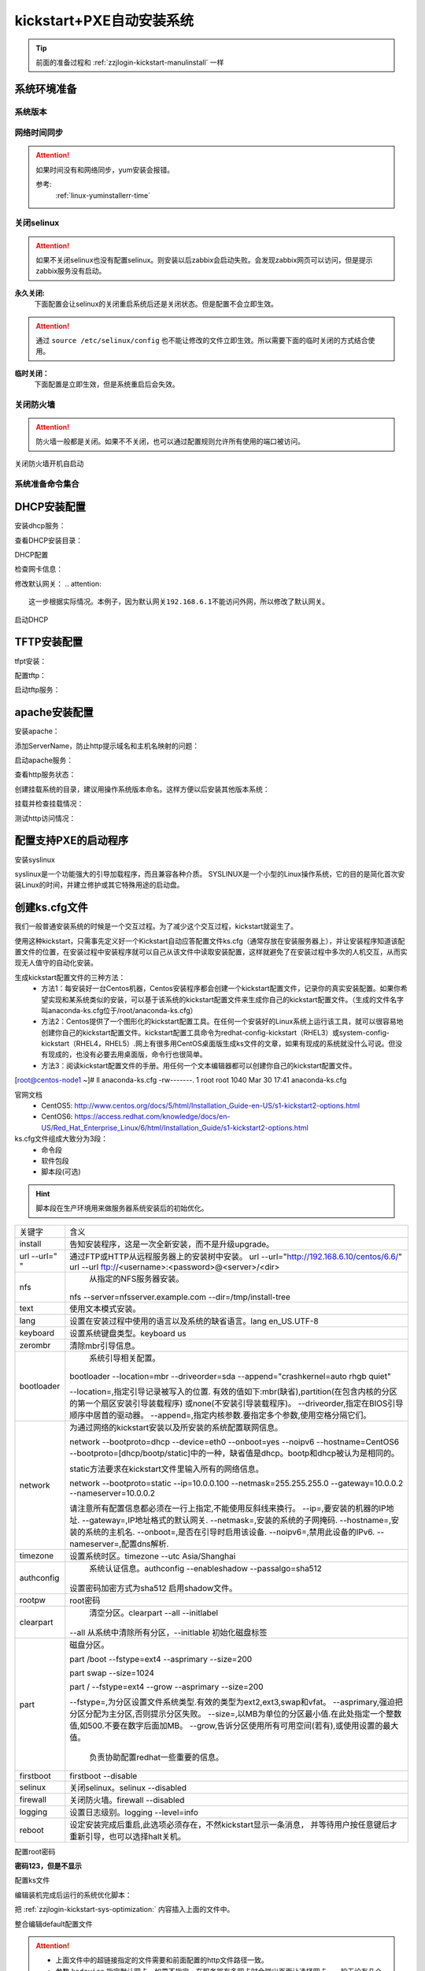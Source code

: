 .. _zzjlogin-kickstart-autoinstall:

================================
kickstart+PXE自动安装系统
================================



.. tip:: 前面的准备过程和 :ref:`zzjlogin-kickstart-manulinstall` 一样




系统环境准备
========================================

系统版本
----------------------------------------

.. code-block:: bash
    :linenos:

    [root@centos-node1 ~]# cat /etc/redhat-release
    CentOS release 6.6 (Final)
    [root@centos-node1 ~]# uname -r
    2.6.32-504.el6.x86_64
    [root@centos-node1 ~]# cat /etc/sysconfig/network
    NETWORKING=yes
    HOSTNAME=centos-node1

网络时间同步
----------------------------------------

.. attention::
    如果时间没有和网络同步，yum安装会报错。
    
    参考:
        :ref:`linux-yuminstallerr-time`

.. code-block:: bash
    :linenos:

    [root@zzjlogin ~]# date
    Thu Sep  6 21:07:25 CST 2018
    [root@zzjlogin ~]# ntpdate pool.ntp.org
    28 Sep 00:53:38 ntpdate[1577]: step time server 5.103.139.163 offset 1827966.915121 sec



关闭selinux
----------------------------------------

.. attention::
    如果不关闭selinux也没有配置selinux。则安装以后zabbix会启动失败。会发现zabbix网页可以访问，但是提示zabbix服务没有启动。

**永久关闭:**
    下面配置会让selinux的关闭重启系统后还是关闭状态。但是配置不会立即生效。

.. attention::
    通过 ``source /etc/selinux/config`` 也不能让修改的文件立即生效。所以需要下面的临时关闭的方式结合使用。

.. code-block:: bash
    :linenos:

    [root@zzjlogin ~]# sed -i 's/SELINUX=enforcing/SELINUX=disabled/' /etc/selinux/config
    [root@zzjlogin ~]# grep SELINUX /etc/selinux/config
    # SELINUX= can take one of these three values:
    SELINUX=disabled
    # SELINUXTYPE= can take one of these two values:
    SELINUXTYPE=targeted

**临时关闭：**
    下面配置是立即生效，但是系统重启后会失效。

.. code-block:: bash
    :linenos:

    [root@zzjlogin ~]# getenforce
    Enforcing
    [root@zzjlogin ~]# setenforce 0
    [root@zzjlogin ~]# getenforce
    Permissive




关闭防火墙
----------------------------------------

.. attention::
    防火墙一般都是关闭。如果不不关闭，也可以通过配置规则允许所有使用的端口被访问。

.. code-block:: bash
    :linenos:

    [root@zzjlogin ~]# /etc/init.d/iptables stop 
    iptables: Setting chains to policy ACCEPT: filter          [  OK  ]
    iptables: Flushing firewall rules:                         [  OK  ]
    iptables: Unloading modules:                               [  OK  ]

关闭防火墙开机自启动

.. code-block:: bash
    :linenos:
    
    [root@zzjlogin ~]# chkconfig iptables off


系统准备命令集合
----------------------------------------

.. code-block:: bash
    :linenos:

    ntpdate pool.ntp.org
    sed -i 's/SELINUX=enforcing/SELINUX=disabled/' /etc/selinux/config
    setenforce 0
    /etc/init.d/iptables stop 
    chkconfig iptables off

DHCP安装配置
========================================

安装dhcp服务：

.. code-block:: bash
    :linenos:

    [root@centos-node1 ~]# yum install dhcp -y


查看DHCP安装目录：

.. code-block:: bash
    :linenos:
    
    [root@centos-node1 ~]# rpm -ql dhcp

DHCP配置

.. code-block:: bash
    :linenos:

    [root@centos-node1 ~]# cat >>/etc/dhcp/dhcpd.conf<<EOF
    > subnet 192.168.6.0 netmask 255.255.255.0 {
    >         range 192.168.6.100 192.168.6.200;
    >         option subnet-mask 255.255.255.0;
    >         default-lease-time 21600;
    >         max-lease-time 43200;
    >         next-server 192.168.6.10;
    >         filename "/pxelinux.0";
    > }
    > EOF
    [root@centos-node1 ~]# cat /etc/dhcp/dhcpd.conf
    #
    # DHCP Server Configuration file.
    #   see /usr/share/doc/dhcp*/dhcpd.conf.sample
    #   see 'man 5 dhcpd.conf'
    #
    subnet 192.168.6.0 netmask 255.255.255.0 {
            range 192.168.6.100 192.168.6.200;
            option subnet-mask 255.255.255.0;
            default-lease-time 21600;
            max-lease-time 43200;
            next-server 192.168.6.10;
            filename "/pxelinux.0";
    }

检查网卡信息：

.. code-block:: bash
    :linenos:

    [root@centos-node1 ~]# ifconfig
    eth0      Link encap:Ethernet  HWaddr 00:0C:29:B3:93:42  
            inet addr:192.168.161.132  Bcast:192.168.161.255  Mask:255.255.255.0
            inet6 addr: fe80::20c:29ff:feb3:9342/64 Scope:Link
            UP BROADCAST RUNNING MULTICAST  MTU:1500  Metric:1
            RX packets:1014 errors:0 dropped:0 overruns:0 frame:0
            TX packets:592 errors:0 dropped:0 overruns:0 carrier:0
            collisions:0 txqueuelen:1000 
            RX bytes:108635 (106.0 KiB)  TX bytes:97793 (95.5 KiB)

    eth1      Link encap:Ethernet  HWaddr 00:0C:29:B3:93:4C  
            inet addr:192.168.6.10  Bcast:192.168.6.255  Mask:255.255.255.0
            inet6 addr: fe80::20c:29ff:feb3:934c/64 Scope:Link
            UP BROADCAST RUNNING MULTICAST  MTU:1500  Metric:1
            RX packets:4 errors:0 dropped:0 overruns:0 frame:0
            TX packets:14 errors:0 dropped:0 overruns:0 carrier:0
            collisions:0 txqueuelen:1000 
            RX bytes:316 (316.0 b)  TX bytes:916 (916.0 b)

    lo        Link encap:Local Loopback  
            inet addr:127.0.0.1  Mask:255.0.0.0
            inet6 addr: ::1/128 Scope:Host
            UP LOOPBACK RUNNING  MTU:65536  Metric:1
            RX packets:0 errors:0 dropped:0 overruns:0 frame:0
            TX packets:0 errors:0 dropped:0 overruns:0 carrier:0
            collisions:0 txqueuelen:0 
            RX bytes:0 (0.0 b)  TX bytes:0 (0.0 b)

修改默认网关：
.. attention::
    这一步根据实际情况。本例子，因为默认网关192.168.6.1不能访问外网，所以修改了默认网关。

.. code-block:: bash
    :linenos:

    [root@centos-node1 ~]# route
    Kernel IP routing table
    Destination     Gateway         Genmask         Flags Metric Ref    Use Iface
    192.168.6.0     *               255.255.255.0   U     0      0        0 eth1
    192.168.161.0   *               255.255.255.0   U     0      0        0 eth0
    link-local      *               255.255.0.0     U     1002   0        0 eth0
    link-local      *               255.255.0.0     U     1003   0        0 eth1
    default         192.168.6.1     0.0.0.0         UG    0      0        0 eth1

    [root@centos-node1 ~]# route del default gw 192.168.6.1
    [root@centos-node1 ~]# route add default gw 192.168.161.2

启动DHCP

.. code-block:: bash
    :linenos:

    [root@centos-node1 ~]# /etc/init.d/dhcpd start
    Starting dhcpd:                                            [  OK  ]

    [root@centos-node1 ~]# lsof -i :67
    COMMAND  PID  USER   FD   TYPE DEVICE SIZE/OFF NODE NAME
    dhcpd   1866 dhcpd    7u  IPv4  14762      0t0  UDP *:bootps 



TFTP安装配置
========================================

tfpt安装：

.. code-block:: bash
    :linenos:

    [root@centos-node1 ~]# yum install tftp-server -y

配置tftp：

.. code-block:: bash
    :linenos:

    [root@centos-node1 ~]# cat -n /etc/xinetd.d/tftp
        1  # default: off
        2  # description: The tftp server serves files using the trivial file transfer \
        3  #       protocol.  The tftp protocol is often used to boot diskless \
        4  #       workstations, download configuration files to network-aware printers, \
        5  #       and to start the installation process for some operating systems.
        6  service tftp
        7  {
        8          socket_type             = dgram
        9          protocol                = udp
        10          wait                    = yes
        11          user                    = root
        12          server                  = /usr/sbin/in.tftpd
        13          server_args             = -s /var/lib/tftpboot
        14          disable                 = yes
        15          per_source              = 11
        16          cps                     = 100 2
        17          flags                   = IPv4
        18  }

    [root@centos-node1 ~]# sed -i '14s/yes/no/' /etc/xinetd.d/tftp

    [root@centos-node1 ~]# cat -n /etc/xinetd.d/tftp              
        1  # default: off
        2  # description: The tftp server serves files using the trivial file transfer \
        3  #       protocol.  The tftp protocol is often used to boot diskless \
        4  #       workstations, download configuration files to network-aware printers, \
        5  #       and to start the installation process for some operating systems.
        6  service tftp
        7  {
        8          socket_type             = dgram
        9          protocol                = udp
        10          wait                    = yes
        11          user                    = root
        12          server                  = /usr/sbin/in.tftpd
        13          server_args             = -s /var/lib/tftpboot
        14          disable                 = no
        15          per_source              = 11
        16          cps                     = 100 2
        17          flags                   = IPv4
        18  }

启动tftp服务：

.. code-block:: bash
    :linenos:

    [root@centos-node1 ~]# /etc/init.d/xinetd start
    Starting xinetd:                                           [  OK  ]


    [root@centos-node1 ~]# ss -tunlp|grep 69       
    udp    UNCONN     0      0                      *:68                    *:*      users:(("dhclient",3269,6))
    udp    UNCONN     0      0                      *:69                    *:*      users:(("xinetd",3449,5))



apache安装配置
========================================

安装apache：

.. code-block:: bash
    :linenos:

    [root@centos-node1 ~]# yum -y install httpd

添加ServerName，防止http提示域名和主机名映射的问题：

.. code-block:: bash
    :linenos:

    [root@centos-node1 ~]# sed -i "277i ServerName 127.0.0.1:80" /etc/httpd/conf/httpd.conf

启动apache服务：

.. code-block:: bash
    :linenos:

    [root@centos-node1 ~]# /etc/init.d/httpd start
    Starting httpd:                                            [  OK  ]

查看http服务状态：

.. code-block:: bash
    :linenos:

    [root@centos-node1 ~]# lsof -i :80
    COMMAND  PID   USER   FD   TYPE DEVICE SIZE/OFF NODE NAME
    httpd   3553   root    4u  IPv6  18461      0t0  TCP *:http (LISTEN)
    httpd   3554 apache    4u  IPv6  18461      0t0  TCP *:http (LISTEN)
    httpd   3555 apache    4u  IPv6  18461      0t0  TCP *:http (LISTEN)
    httpd   3556 apache    4u  IPv6  18461      0t0  TCP *:http (LISTEN)
    httpd   3558 apache    4u  IPv6  18461      0t0  TCP *:http (LISTEN)
    httpd   3559 apache    4u  IPv6  18461      0t0  TCP *:http (LISTEN)
    httpd   3560 apache    4u  IPv6  18461      0t0  TCP *:http (LISTEN)
    httpd   3561 apache    4u  IPv6  18461      0t0  TCP *:http (LISTEN)
    httpd   3562 apache    4u  IPv6  18461      0t0  TCP *:http (LISTEN)

创建挂载系统的目录，建议用操作系统版本命名。这样方便以后安装其他版本系统：

.. code-block:: bash
    :linenos:

    [root@centos-node1 ~]# mkdir /var/www/html/centos/6.6 -p

挂载并检查挂载情况：

.. code-block:: bash
    :linenos:

    [root@centos-node1 ~]# mount /dev/cdrom /var/www/html/centos/6.6
    mount: block device /dev/sr0 is write-protected, mounting read-only
    [root@centos-node1 ~]# ls /var/www/html/centos/6.6/
    CentOS_BuildTag  GPL                       RPM-GPG-KEY-CentOS-6           RPM-GPG-KEY-CentOS-Testing-6  isolinux
    EFI              Packages                  RPM-GPG-KEY-CentOS-Debug-6     TRANS.TBL                     repodata
    EULA             RELEASE-NOTES-en-US.html  RPM-GPG-KEY-CentOS-Security-6  images

测试http访问情况：

.. code-block:: bash
    :linenos:

    [root@centos-node1 ~]# curl -s -o /dev/null -I -w "%{http_code}\n" http://192.168.6.10/centos/6.6/
    200



配置支持PXE的启动程序
========================================

安装syslinux

.. code-block:: bash
    :linenos:
    
    [root@centos-node1 ~]# yum -y install syslinux

syslinux是一个功能强大的引导加载程序，而且兼容各种介质。
SYSLINUX是一个小型的Linux操作系统，它的目的是简化首次安装Linux的时间，并建立修护或其它特殊用途的启动盘。

.. code-block:: bash
    :linenos:

    [root@centos-node1 ~]# cp /usr/share/syslinux/pxelinux.0 /var/lib/tftpboot/
    [root@centos-node1 ~]# cp -a /var/www/html/centos/6.6/isolinux/* /var/lib/tftpboot/
    [root@centos-node1 ~]# ls /var/lib/tftpboot/
    TRANS.TBL  boot.msg   initrd.img    isolinux.cfg  pxelinux.0  vesamenu.c32
    boot.cat   grub.conf  isolinux.bin  memtest       splash.jpg  vmlinuz

    [root@centos-node1 ~]# cp /var/www/html/centos/6.6/isolinux/isolinux.cfg /var/lib/tftpboot/pxelinux.cfg/default




创建ks.cfg文件
========================================


我们一般普通安装系统的时候是一个交互过程。为了减少这个交互过程，kickstart就诞生了。

使用这种kickstart，只需事先定义好一个Kickstart自动应答配置文件ks.cfg（通常存放在安装服务器上），并让安装程序知道该配置文件的位置，在安装过程中安装程序就可以自己从该文件中读取安装配置，这样就避免了在安装过程中多次的人机交互，从而实现无人值守的自动化安装。


生成kickstart配置文件的三种方法：
    - 方法1：每安装好一台Centos机器，Centos安装程序都会创建一个kickstart配置文件，记录你的真实安装配置。如果你希望实现和某系统类似的安装，可以基于该系统的kickstart配置文件来生成你自己的kickstart配置文件。（生成的文件名字叫anaconda-ks.cfg位于/root/anaconda-ks.cfg）
    - 方法2：Centos提供了一个图形化的kickstart配置工具。在任何一个安装好的Linux系统上运行该工具，就可以很容易地创建你自己的kickstart配置文件。kickstart配置工具命令为redhat-config-kickstart（RHEL3）或system-config-kickstart（RHEL4，RHEL5）.网上有很多用CentOS桌面版生成ks文件的文章，如果有现成的系统就没什么可说。但没有现成的，也没有必要去用桌面版，命令行也很简单。
    - 方法3：阅读kickstart配置文件的手册。用任何一个文本编辑器都可以创建你自己的kickstart配置文件。

[root@centos-node1 ~]# ll anaconda-ks.cfg
-rw-------. 1 root root 1040 Mar 30 17:41 anaconda-ks.cfg

官网文档 
    - CentOS5: http://www.centos.org/docs/5/html/Installation_Guide-en-US/s1-kickstart2-options.html 
    - CentOS6: https://access.redhat.com/knowledge/docs/en-US/Red_Hat_Enterprise_Linux/6/html/Installation_Guide/s1-kickstart2-options.html 

ks.cfg文件组成大致分为3段：
    - 命令段
    - 软件包段
    - 脚本段(可选)

.. hint::
    脚本段在生产环境用来做服务器系统安装后的初始优化。

================= =========================================================================================
关键字              含义
----------------- -----------------------------------------------------------------------------------------
install	            告知安装程序，这是一次全新安装，而不是升级upgrade。
----------------- -----------------------------------------------------------------------------------------
url --url=" "	    通过FTP或HTTP从远程服务器上的安装树中安装。
                    url --url="http://192.168.6.10/centos/6.6/"
                    url --url ftp://<username>:<password>@<server>/<dir>
----------------- -----------------------------------------------------------------------------------------
nfs	                从指定的NFS服务器安装。
                    nfs --server=nfsserver.example.com --dir=/tmp/install-tree
----------------- -----------------------------------------------------------------------------------------
text	            使用文本模式安装。
----------------- -----------------------------------------------------------------------------------------
lang	            设置在安装过程中使用的语言以及系统的缺省语言。lang en_US.UTF-8
----------------- -----------------------------------------------------------------------------------------
keyboard	        设置系统键盘类型。keyboard us
----------------- -----------------------------------------------------------------------------------------
zerombr	            清除mbr引导信息。
----------------- -----------------------------------------------------------------------------------------
bootloader	        系统引导相关配置。
                    bootloader --location=mbr --driveorder=sda --append="crashkernel=auto rhgb quiet"

                    --location=,指定引导记录被写入的位置.
                    有效的值如下:mbr(缺省),partition(在包含内核的分区的第一个扇区安装引导装载程序)
                    或none(不安装引导装载程序)。
                    --driveorder,指定在BIOS引导顺序中居首的驱动器。
                    --append=,指定内核参数.要指定多个参数,使用空格分隔它们。
----------------- -----------------------------------------------------------------------------------------
network	            为通过网络的kickstart安装以及所安装的系统配置联网信息。

                    network --bootproto=dhcp --device=eth0 --onboot=yes --noipv6 --hostname=CentOS6
                    --bootproto=[dhcp/bootp/static]中的一种，缺省值是dhcp。bootp和dhcp被认为是相同的。
                    
                    static方法要求在kickstart文件里输入所有的网络信息。

                    network --bootproto=static --ip=10.0.0.100 --netmask=255.255.255.0 
                    --gateway=10.0.0.2 --nameserver=10.0.0.2

                    请注意所有配置信息都必须在一行上指定,不能使用反斜线来换行。
                    --ip=,要安装的机器的IP地址.
                    --gateway=,IP地址格式的默认网关.
                    --netmask=,安装的系统的子网掩码.
                    --hostname=,安装的系统的主机名.
                    --onboot=,是否在引导时启用该设备.
                    --noipv6=,禁用此设备的IPv6.
                    --nameserver=,配置dns解析.
----------------- -----------------------------------------------------------------------------------------
timezone	        设置系统时区。timezone --utc Asia/Shanghai
----------------- -----------------------------------------------------------------------------------------
authconfig	        系统认证信息。authconfig --enableshadow --passalgo=sha512

                    设置密码加密方式为sha512 启用shadow文件。
----------------- -----------------------------------------------------------------------------------------
rootpw	            root密码
----------------- -----------------------------------------------------------------------------------------
clearpart	        清空分区。clearpart --all --initlabel
                    --all 从系统中清除所有分区，--initlable 初始化磁盘标签
----------------- -----------------------------------------------------------------------------------------
part	            磁盘分区。

                    part /boot --fstype=ext4 --asprimary --size=200

                    part swap --size=1024
                    
                    part / --fstype=ext4 --grow --asprimary --size=200
                    
                    --fstype=,为分区设置文件系统类型.有效的类型为ext2,ext3,swap和vfat。
                    --asprimary,强迫把分区分配为主分区,否则提示分区失败。
                    --size=,以MB为单位的分区最小值.在此处指定一个整数值,如500.不要在数字后面加MB。
                    --grow,告诉分区使用所有可用空间(若有),或使用设置的最大值。
                        负责协助配置redhat一些重要的信息。
----------------- -----------------------------------------------------------------------------------------
firstboot           firstboot --disable
----------------- -----------------------------------------------------------------------------------------
selinux	            关闭selinux。selinux --disabled
----------------- -----------------------------------------------------------------------------------------
firewall	        关闭防火墙。firewall --disabled
----------------- -----------------------------------------------------------------------------------------
logging	            设置日志级别。logging --level=info
----------------- -----------------------------------------------------------------------------------------
reboot	            设定安装完成后重启,此选项必须存在，不然kickstart显示一条消息，
                    并等待用户按任意键后才重新引导，也可以选择halt关机。
================= =========================================================================================


配置root密码

**密码123，但是不显示**


.. code-block:: bash
    :linenos:

    [root@centos-node1 ~]# grub-crypt
    Password: 
    Retype password: 
    $6$GafRCAkqcz35Y62c$yqmxZeTgOsMWawSyJ/crWjx9N2zBQBUn1A6295uAhRLJqptzvX5pnU.vct6snauchxB8aUF486ojM6aICqemb0

配置ks文件

.. code-block:: bash
    :linenos:

    [root@centos-node1 ~]# cat >>/var/www/html/centos/ks_config/centos-6.6-ks.cfg<<EOF
    > # Kickstart Configurator for CentOS 6.6 by zzjlogin
    > install
    > url --url="http://192.168.6.10/centos/6.6/"
    > text
    > lang en_US.UTF-8
    > keyboard us
    > zerombr
    > bootloader --location=mbr --driveorder=sda --append="crashkernel=auto rhgb quiet"
    > network --bootproto=dhcp --device=eth0 --onboot=yes --noipv6 --hostname=CentOS6
    > timezone --utc Asia/Shanghai
    > authconfig --enableshadow --passalgo=sha512
    > rootpw  --iscrypted $6$GafRCAkqcz35Y62c$yqmxZeTgOsMWawSyJ/crWjx9N2zBQBUn1A6295uAhRLJqptzvX5pnU.vct6snauchxB8aUF486ojM6aICqemb0
    > clearpart --all --initlabel
    > part /boot --fstype=ext4 --asprimary --size=200
    > part swap --size=1024
    > part / --fstype=ext4 --grow --asprimary --size=200
    > firstboot --disable
    > selinux --disabled
    > firewall --disabled
    > logging --level=info
    > reboot
    > %packages
    > @base
    > @compat-libraries
    > @debugging
    > @development
    > tree
    > nmap
    > sysstat
    > lrzsz
    > dos2unix
    > telnet
    > %post
    > wget -O /tmp/optimization.sh http://192.168.6.10/centos/ks_config/centos6_optimization.sh &>/dev/null
    > /bin/sh /tmp/optimization.sh
    > %end
    > EOF

编辑装机完成后运行的系统优化脚本：

.. code-block:: bash
    :linenos:

    [root@centos-node1 ~]# vi >>/var/www/html/centos/ks_config/centos6_optimization.sh

把 :ref:`zzjlogin-kickstart-sys-optimization:` 内容插入上面的文件中。




整合编辑default配置文件

.. code-block:: bash
    :linenos:

    [root@centos-node1 ~]# cat >>/var/lib/tftpboot/pxelinux.cfg/default<<EOF
    > default ks
    > prompt 0
    > 
    > label ks
    >     kernel vmlinuz
    >     append initrd=initrd.img ks=http://192.168.6.10/centos/ks_config/centos-6.6-ks.cfg ksdevice=eth0
    > EOF

.. attention::
    - 上面文件中的超链接指定的文件需要和前面配置的http文件路径一致。
    - 参数 ``ksdevice`` 指定默认网卡，如果不指定，在服务器有多网卡时会弹出页面让选择网卡。一般无论有几个网卡都有eth0，所以选择eth0。


.. _zzjlogin-kickstart-sys-optimization:

开机优化脚本
========================================

.. code-block:: bash
    :linenos:

    #!/usr/bin/env bash
    PATH=/bin:/sbin:/usr/bin:/usr/sbin:/usr/local/bin:/usr/local/sbin:~/bin
    export PATH
    #=================================================================#
    #   System Required:  CentOS 6+,                                  #
    #   Description: optimization CentOS6.X                           #
    #   Author: zzjlogin <login_root@163.com>                         #
    #   Thanks: @XXX <XXX>                                            #
    #   Intro:                                                        #
    #=================================================================#

    Interface=eth0

    # add log to the log file
    function sh_log(){
        if [ $? -eq 0 ];then
            echo "$1 success" >>/tmp/optimization-`date +%F`.log
        else
            echo "$1 fail" >>/tmp/optimization-`date +%F`.log
        fi
    }

    # get the network info:ip mask gateway suffix
    function get_networkinfo(){
        Ip=`/sbin/ifconfig $Interface|awk -F '[ :]' '{if(NR==2) print $13}'`
        Suffix=`ifconfig $Interface|awk -F "[ .]+" 'NR==2 {print $6}'`
        Mask=`/sbin/ifconfig $Interface|awk -F '[ :]' '{if(NR==2) print $NF}'`
        Gateway=`/sbin/route|grep "^default.*$Interface$"|awk '{print $2}'`
    }

    # config network use static ip
    function config_network(){
        get_networkinfo
    cat >/etc/sysconfig/network-scripts/ifcfg-$Interface <<-END
    DEVICE=$Interface
    TYPE=Ethernet
    ONBOOT=yes
    NM_CONTROLLED=yes
    BOOTPROTO=none
    IPADDR=$Ip
    NETMASK=$Mask
    GATEWAY=$Gateway
    DEFROUTE=yes
    IPV4_FAILURE_FATAL=yes
    IPV6INIT=no
    END
    }

    # config max limit of open file
    function config_unlimit(){
        [ -f "/etc/security/limits.conf" ] && {
        echo '*  -  nofile  65535' >> /etc/security/limits.conf
        ulimit -HSn 65535 >/dev/null 2&1
        }
    }

    # config service start when sys start
    function config_base_services(){
        Services="crond|network|rsyslog|sshd|sysstat|ntpd"
        /sbin/chkconfig --list|grep "3:on"|grep -vE $Services|awk '{print "chkconfig " $1 " off"}'|/bin/bash >/dev/null 2&1
    }

    # config ssh service
    function config_ssh(){
        File_ssh=/etc/ssh/sshd_config
        cp $File_ssh $File_ssh.backup
        sed -i 's%#PermitRootLogin no%PermitRootLogin yes%' $File_ssh >/dev/null 2&1
        sed -i 's%#UseDNS yes%UseDNS no%' $File_ssh >/dev/null 2&1
        sed -i 's%GSSAPIAuthentication yes%GSSAPIAuthentication no%' $File_ssh >/dev/null 2&1

    }

    # config quick time when sys boot
    function config_boot_time(){
        Bootloader="/boot/grub/grub.conf"
        /bin/sed -i 's#rhgb quiet##' $Bootloader >/dev/null 2&1
        /bin/sed -i 's#timeout=5#timeout=1#' $Bootloader >/dev/null 2&1
    }

    # config sys time
    function config_systime(){
        Dateserver='pool.ntp.org'
        /usr/sbin/ntpdate $Dateserver >/dev/null 2&1
        echo "#time sysc by myhome at 2018-03-30" >>/var/spool/cron/root
        echo "*/5 * * * * /usr/sbin/ntpdate $Dateserver >/dev/null 2&1" >>/var/spool/cron/root
    }

    # the script's main function
    function main(){
        config_base_services
        sh_log "config_base_services:base service config"
        config_ssh
        sh_log "config_ssh:config ssh service"
        config_network
        sh_log "config_network:config network"
        config_systime
        sh_log "config_systime:config system time sync"
        config_unlimit
        sh_log "config_unlimit:config max open file"
        config_boot_time
        sh_log "config_boot_time:config boot time"
    }

    main


